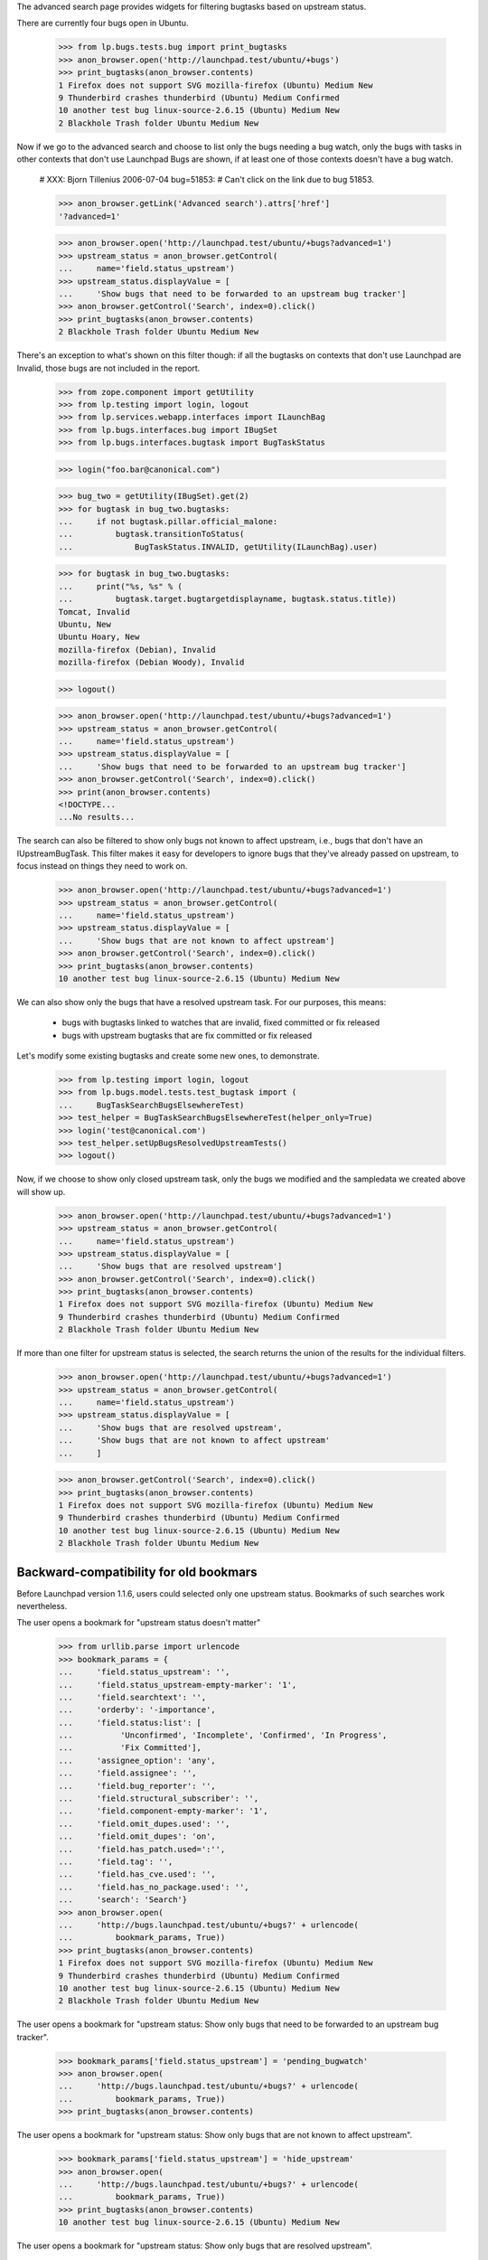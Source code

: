 The advanced search page provides widgets for filtering bugtasks based
on upstream status.

There are currently four bugs open in Ubuntu.

    >>> from lp.bugs.tests.bug import print_bugtasks
    >>> anon_browser.open('http://launchpad.test/ubuntu/+bugs')
    >>> print_bugtasks(anon_browser.contents)
    1 Firefox does not support SVG mozilla-firefox (Ubuntu) Medium New
    9 Thunderbird crashes thunderbird (Ubuntu) Medium Confirmed
    10 another test bug linux-source-2.6.15 (Ubuntu) Medium New
    2 Blackhole Trash folder Ubuntu Medium New

Now if we go to the advanced search and choose to list only the bugs
needing a bug watch, only the bugs with tasks in other contexts that
don't use Launchpad Bugs are shown, if at least one of those contexts
doesn't have a bug watch.

    # XXX: Bjorn Tillenius 2006-07-04 bug=51853:
    #      Can't click on the link due to bug 51853.

    >>> anon_browser.getLink('Advanced search').attrs['href']
    '?advanced=1'

    >>> anon_browser.open('http://launchpad.test/ubuntu/+bugs?advanced=1')
    >>> upstream_status = anon_browser.getControl(
    ...     name='field.status_upstream')
    >>> upstream_status.displayValue = [
    ...     'Show bugs that need to be forwarded to an upstream bug tracker']
    >>> anon_browser.getControl('Search', index=0).click()
    >>> print_bugtasks(anon_browser.contents)
    2 Blackhole Trash folder Ubuntu Medium New

There's an exception to what's shown on this filter though: if all the
bugtasks on contexts that don't use Launchpad are Invalid, those bugs
are not included in the report.

    >>> from zope.component import getUtility
    >>> from lp.testing import login, logout
    >>> from lp.services.webapp.interfaces import ILaunchBag
    >>> from lp.bugs.interfaces.bug import IBugSet
    >>> from lp.bugs.interfaces.bugtask import BugTaskStatus

    >>> login("foo.bar@canonical.com")

    >>> bug_two = getUtility(IBugSet).get(2)
    >>> for bugtask in bug_two.bugtasks:
    ...     if not bugtask.pillar.official_malone:
    ...         bugtask.transitionToStatus(
    ...             BugTaskStatus.INVALID, getUtility(ILaunchBag).user)

    >>> for bugtask in bug_two.bugtasks:
    ...     print("%s, %s" % (
    ...         bugtask.target.bugtargetdisplayname, bugtask.status.title))
    Tomcat, Invalid
    Ubuntu, New
    Ubuntu Hoary, New
    mozilla-firefox (Debian), Invalid
    mozilla-firefox (Debian Woody), Invalid

    >>> logout()

    >>> anon_browser.open('http://launchpad.test/ubuntu/+bugs?advanced=1')
    >>> upstream_status = anon_browser.getControl(
    ...     name='field.status_upstream')
    >>> upstream_status.displayValue = [
    ...     'Show bugs that need to be forwarded to an upstream bug tracker']
    >>> anon_browser.getControl('Search', index=0).click()
    >>> print(anon_browser.contents)
    <!DOCTYPE...
    ...No results...

The search can also be filtered to show only bugs not known to affect
upstream, i.e., bugs that don't have an IUpstreamBugTask. This filter
makes it easy for developers to ignore bugs that they've already passed
on upstream, to focus instead on things they need to work on.

    >>> anon_browser.open('http://launchpad.test/ubuntu/+bugs?advanced=1')
    >>> upstream_status = anon_browser.getControl(
    ...     name='field.status_upstream')
    >>> upstream_status.displayValue = [
    ...     'Show bugs that are not known to affect upstream']
    >>> anon_browser.getControl('Search', index=0).click()
    >>> print_bugtasks(anon_browser.contents)
    10 another test bug linux-source-2.6.15 (Ubuntu) Medium New

We can also show only the bugs that have a resolved upstream task. For
our purposes, this means:

    * bugs with bugtasks linked to watches that are invalid, fixed
      committed or fix released
    * bugs with upstream bugtasks that are fix committed or fix
      released

Let's modify some existing bugtasks and create some new ones, to
demonstrate.

    >>> from lp.testing import login, logout
    >>> from lp.bugs.model.tests.test_bugtask import (
    ...     BugTaskSearchBugsElsewhereTest)
    >>> test_helper = BugTaskSearchBugsElsewhereTest(helper_only=True)
    >>> login('test@canonical.com')
    >>> test_helper.setUpBugsResolvedUpstreamTests()
    >>> logout()

Now, if we choose to show only closed upstream task, only the bugs we
modified and the sampledata we created above will show up.

    >>> anon_browser.open('http://launchpad.test/ubuntu/+bugs?advanced=1')
    >>> upstream_status = anon_browser.getControl(
    ...     name='field.status_upstream')
    >>> upstream_status.displayValue = [
    ...     'Show bugs that are resolved upstream']
    >>> anon_browser.getControl('Search', index=0).click()
    >>> print_bugtasks(anon_browser.contents)
    1 Firefox does not support SVG mozilla-firefox (Ubuntu) Medium New
    9 Thunderbird crashes thunderbird (Ubuntu) Medium Confirmed
    2 Blackhole Trash folder Ubuntu Medium New

If more than one filter for upstream status is selected, the search
returns the union of the results for the individual filters.

    >>> anon_browser.open('http://launchpad.test/ubuntu/+bugs?advanced=1')
    >>> upstream_status = anon_browser.getControl(
    ...     name='field.status_upstream')
    >>> upstream_status.displayValue = [
    ...     'Show bugs that are resolved upstream',
    ...     'Show bugs that are not known to affect upstream'
    ...     ]

    >>> anon_browser.getControl('Search', index=0).click()
    >>> print_bugtasks(anon_browser.contents)
    1 Firefox does not support SVG mozilla-firefox (Ubuntu) Medium New
    9 Thunderbird crashes thunderbird (Ubuntu) Medium Confirmed
    10 another test bug linux-source-2.6.15 (Ubuntu) Medium New
    2 Blackhole Trash folder Ubuntu Medium New


Backward-compatibility for old bookmars
---------------------------------------

Before Launchpad version 1.1.6, users could selected only one upstream
status. Bookmarks of such searches work nevertheless.

The user opens a bookmark for "upstream status doesn't matter"

    >>> from urllib.parse import urlencode
    >>> bookmark_params = {
    ...     'field.status_upstream': '',
    ...     'field.status_upstream-empty-marker': '1',
    ...     'field.searchtext': '',
    ...     'orderby': '-importance',
    ...     'field.status:list': [
    ...          'Unconfirmed', 'Incomplete', 'Confirmed', 'In Progress',
    ...          'Fix Committed'],
    ...     'assignee_option': 'any',
    ...     'field.assignee': '',
    ...     'field.bug_reporter': '',
    ...     'field.structural_subscriber': '',
    ...     'field.component-empty-marker': '1',
    ...     'field.omit_dupes.used': '',
    ...     'field.omit_dupes': 'on',
    ...     'field.has_patch.used=':'',
    ...     'field.tag': '',
    ...     'field.has_cve.used': '',
    ...     'field.has_no_package.used': '',
    ...     'search': 'Search'}
    >>> anon_browser.open(
    ...     'http://bugs.launchpad.test/ubuntu/+bugs?' + urlencode(
    ...         bookmark_params, True))
    >>> print_bugtasks(anon_browser.contents)
    1 Firefox does not support SVG mozilla-firefox (Ubuntu) Medium New
    9 Thunderbird crashes thunderbird (Ubuntu) Medium Confirmed
    10 another test bug linux-source-2.6.15 (Ubuntu) Medium New
    2 Blackhole Trash folder Ubuntu Medium New

The user opens a bookmark for "upstream status: Show only bugs that need
to be forwarded to an upstream bug tracker".

    >>> bookmark_params['field.status_upstream'] = 'pending_bugwatch'
    >>> anon_browser.open(
    ...     'http://bugs.launchpad.test/ubuntu/+bugs?' + urlencode(
    ...         bookmark_params, True))
    >>> print_bugtasks(anon_browser.contents)

The user opens a bookmark for "upstream status: Show only bugs that are
not known to affect upstream".

    >>> bookmark_params['field.status_upstream'] = 'hide_upstream'
    >>> anon_browser.open(
    ...     'http://bugs.launchpad.test/ubuntu/+bugs?' + urlencode(
    ...         bookmark_params, True))
    >>> print_bugtasks(anon_browser.contents)
    10 another test bug linux-source-2.6.15 (Ubuntu) Medium New

The user opens a bookmark for "upstream status: Show only bugs that are
resolved upstream".

    >>> bookmark_params['field.status_upstream'] = 'only_resolved_upstream'
    >>> anon_browser.open(
    ...     'http://bugs.launchpad.test/ubuntu/+bugs?' + urlencode(
    ...         bookmark_params, True))
    >>> print_bugtasks(anon_browser.contents)
    1 Firefox does not support SVG mozilla-firefox (Ubuntu) Medium New
    9 Thunderbird crashes thunderbird (Ubuntu) Medium Confirmed
    2 Blackhole Trash folder Ubuntu Medium New

Other values for status_upstream lead to an error.

    >>> bookmark_params['field.status_upstream'] = 'invalid'
    >>> anon_browser.open(
    ...     'http://bugs.launchpad.test/ubuntu/+bugs?' + urlencode(
    ...         bookmark_params, True))
    Traceback (most recent call last):
    ...
    lp.app.errors.UnexpectedFormData: Unexpected value for field
    'status_upstream'. Perhaps your bookmarks are out of date or you changed
    the URL by hand?

Let's reset the statuses we set.

    >>> login('test@canonical.com')
    >>> test_helper.tearDownBugsElsewhereTests()
    >>> logout()


